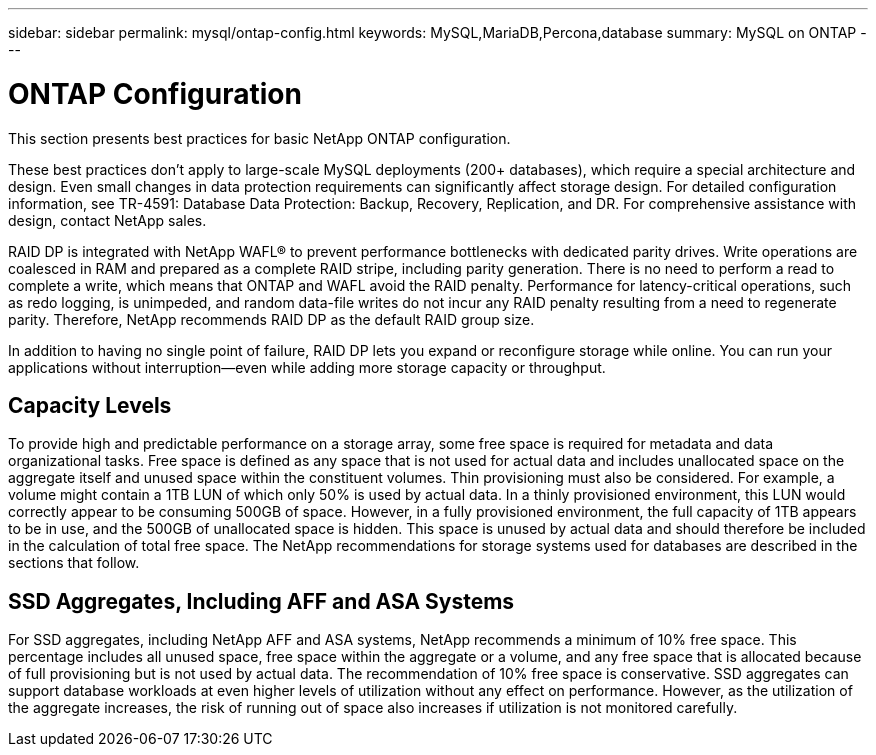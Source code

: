 ---
sidebar: sidebar
permalink: mysql/ontap-config.html
keywords: MySQL,MariaDB,Percona,database
summary: MySQL on ONTAP
---

= ONTAP Configuration 

This section presents best practices for basic NetApp ONTAP configuration. 

These best practices don’t apply to large-scale MySQL deployments (200+ databases), which require a special architecture and design. Even small changes in data protection requirements can significantly affect storage design. For detailed configuration information, see TR-4591: Database Data Protection: Backup, Recovery, Replication, and DR. For comprehensive assistance with design, contact NetApp sales.

RAID DP is integrated with NetApp WAFL® to prevent performance bottlenecks with dedicated parity drives. Write operations are coalesced in RAM and prepared as a complete RAID stripe, including parity generation. There is no need to perform a read to complete a write, which means that ONTAP and WAFL avoid the RAID penalty. Performance for latency-critical operations, such as redo logging, is unimpeded, and random data-file writes do not incur any RAID penalty resulting from a need to regenerate parity. Therefore, NetApp recommends RAID DP as the default RAID group size.

In addition to having no single point of failure, RAID DP lets you expand or reconfigure storage while online. You can run your applications without interruption—even while adding more storage capacity or throughput.

== Capacity Levels

To provide high and predictable performance on a storage array, some free space is required for metadata and data organizational tasks. Free space is defined as any space that is not used for actual data and includes unallocated space on the aggregate itself and unused space within the constituent volumes. Thin provisioning must also be considered. For example, a volume might contain a 1TB LUN of which only 50% is used by actual data. In a thinly provisioned environment, this LUN would correctly appear to be consuming 500GB of space. However, in a fully provisioned environment, the full capacity of 1TB appears to be in use, and the 500GB of unallocated space is hidden. This space is unused by actual data and should therefore be included in the calculation of total free space. The NetApp recommendations for storage systems used for databases are described in the sections that follow.

== SSD Aggregates, Including AFF and ASA Systems 

For SSD aggregates, including NetApp AFF and ASA systems, NetApp recommends a minimum of 10% free space. This percentage includes all unused space, free space within the aggregate or a volume, and any free space that is allocated because of full provisioning but is not used by actual data. The recommendation of 10% free space is conservative. SSD aggregates can support database workloads at even higher levels of utilization without any effect on performance. However, as the utilization of the aggregate increases, the risk of running out of space also increases if utilization is not monitored carefully. 

